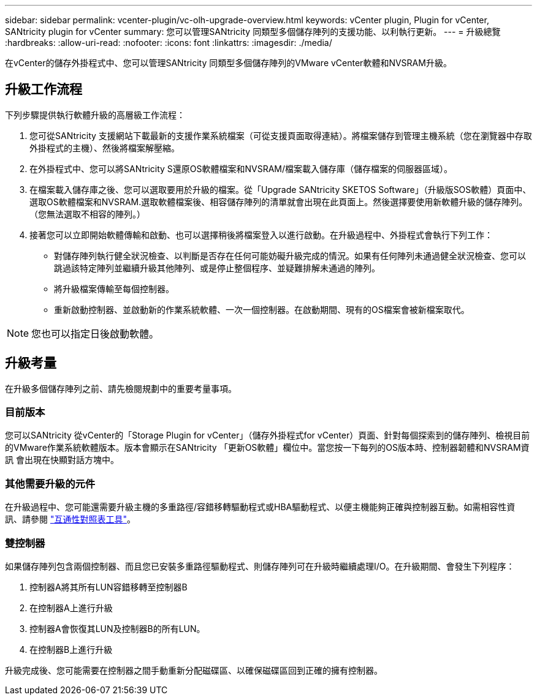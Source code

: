 ---
sidebar: sidebar 
permalink: vcenter-plugin/vc-olh-upgrade-overview.html 
keywords: vCenter plugin, Plugin for vCenter, SANtricity plugin for vCenter 
summary: 您可以管理SANtricity 同類型多個儲存陣列的支援功能、以利執行更新。 
---
= 升級總覽
:hardbreaks:
:allow-uri-read: 
:nofooter: 
:icons: font
:linkattrs: 
:imagesdir: ./media/


[role="lead"]
在vCenter的儲存外掛程式中、您可以管理SANtricity 同類型多個儲存陣列的VMware vCenter軟體和NVSRAM升級。



== 升級工作流程

下列步驟提供執行軟體升級的高層級工作流程：

. 您可從SANtricity 支援網站下載最新的支援作業系統檔案（可從支援頁面取得連結）。將檔案儲存到管理主機系統（您在瀏覽器中存取外掛程式的主機）、然後將檔案解壓縮。
. 在外掛程式中、您可以將SANtricity S還原OS軟體檔案和NVSRAM/檔案載入儲存庫（儲存檔案的伺服器區域）。
. 在檔案載入儲存庫之後、您可以選取要用於升級的檔案。從「Upgrade SANtricity SKETOS Software」（升級版SOS軟體）頁面中、選取OS軟體檔案和NVSRAM.選取軟體檔案後、相容儲存陣列的清單就會出現在此頁面上。然後選擇要使用新軟體升級的儲存陣列。（您無法選取不相容的陣列。）
. 接著您可以立即開始軟體傳輸和啟動、也可以選擇稍後將檔案登入以進行啟動。在升級過程中、外掛程式會執行下列工作：
+
** 對儲存陣列執行健全狀況檢查、以判斷是否存在任何可能妨礙升級完成的情況。如果有任何陣列未通過健全狀況檢查、您可以跳過該特定陣列並繼續升級其他陣列、或是停止整個程序、並疑難排解未通過的陣列。
** 將升級檔案傳輸至每個控制器。
** 重新啟動控制器、並啟動新的作業系統軟體、一次一個控制器。在啟動期間、現有的OS檔案會被新檔案取代。





NOTE: 您也可以指定日後啟動軟體。



== 升級考量

在升級多個儲存陣列之前、請先檢閱規劃中的重要考量事項。



=== 目前版本

您可以SANtricity 從vCenter的「Storage Plugin for vCenter」（儲存外掛程式for vCenter）頁面、針對每個探索到的儲存陣列、檢視目前的VMware作業系統軟體版本。版本會顯示在SANtricity 「更新OS軟體」欄位中。當您按一下每列的OS版本時、控制器韌體和NVSRAM資訊 會出現在快顯對話方塊中。



=== 其他需要升級的元件

在升級過程中、您可能還需要升級主機的多重路徑/容錯移轉驅動程式或HBA驅動程式、以便主機能夠正確與控制器互動。如需相容性資訊、請參閱 link:https://imt.netapp.com/matrix/["互通性對照表工具"^]。



=== 雙控制器

如果儲存陣列包含兩個控制器、而且您已安裝多重路徑驅動程式、則儲存陣列可在升級時繼續處理I/O。在升級期間、會發生下列程序：

. 控制器A將其所有LUN容錯移轉至控制器B
. 在控制器A上進行升級
. 控制器A會恢復其LUN及控制器B的所有LUN。
. 在控制器B上進行升級


升級完成後、您可能需要在控制器之間手動重新分配磁碟區、以確保磁碟區回到正確的擁有控制器。

